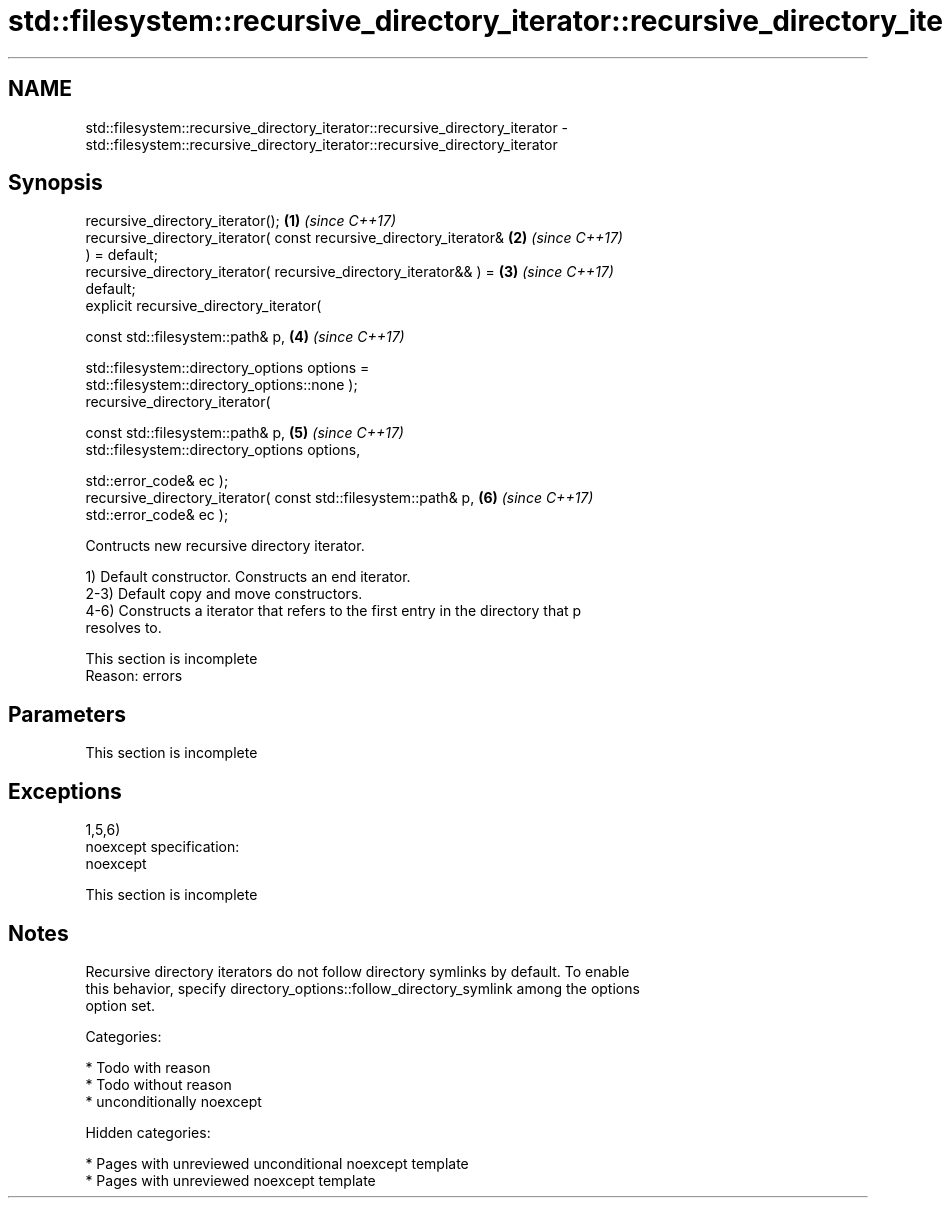 .TH std::filesystem::recursive_directory_iterator::recursive_directory_iterator 3 "2018.03.28" "http://cppreference.com" "C++ Standard Libary"
.SH NAME
std::filesystem::recursive_directory_iterator::recursive_directory_iterator \- std::filesystem::recursive_directory_iterator::recursive_directory_iterator

.SH Synopsis
   recursive_directory_iterator();                                    \fB(1)\fP \fI(since C++17)\fP
   recursive_directory_iterator( const recursive_directory_iterator&  \fB(2)\fP \fI(since C++17)\fP
   ) = default;
   recursive_directory_iterator( recursive_directory_iterator&& ) =   \fB(3)\fP \fI(since C++17)\fP
   default;
   explicit recursive_directory_iterator(

   const std::filesystem::path& p,                                    \fB(4)\fP \fI(since C++17)\fP

   std::filesystem::directory_options options =
   std::filesystem::directory_options::none );
   recursive_directory_iterator(

   const std::filesystem::path& p,                                    \fB(5)\fP \fI(since C++17)\fP
   std::filesystem::directory_options options,

   std::error_code& ec );
   recursive_directory_iterator( const std::filesystem::path& p,      \fB(6)\fP \fI(since C++17)\fP
   std::error_code& ec );

   Contructs new recursive directory iterator.

   1) Default constructor. Constructs an end iterator.
   2-3) Default copy and move constructors.
   4-6) Constructs a iterator that refers to the first entry in the directory that p
   resolves to.

    This section is incomplete
    Reason: errors

.SH Parameters

    This section is incomplete

.SH Exceptions

   1,5,6)
   noexcept specification:
   noexcept

    This section is incomplete

.SH Notes

   Recursive directory iterators do not follow directory symlinks by default. To enable
   this behavior, specify directory_options::follow_directory_symlink among the options
   option set.

   Categories:

     * Todo with reason
     * Todo without reason
     * unconditionally noexcept

   Hidden categories:

     * Pages with unreviewed unconditional noexcept template
     * Pages with unreviewed noexcept template
